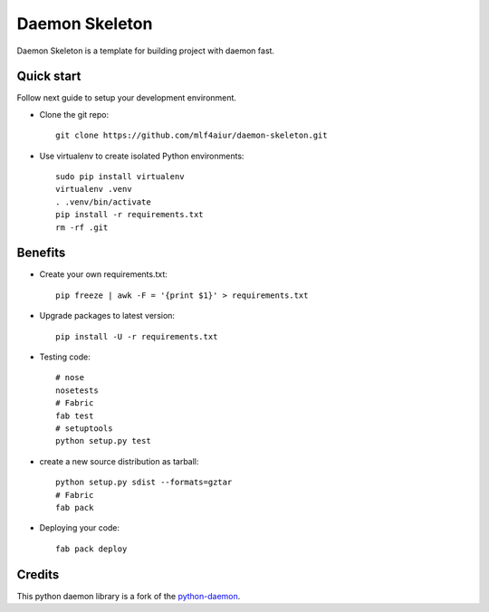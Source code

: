 Daemon Skeleton
================

Daemon Skeleton is a template for building  project with daemon fast.

Quick start
-----------

Follow next guide to setup your development environment.

- Clone the git repo::

    git clone https://github.com/mlf4aiur/daemon-skeleton.git

- Use virtualenv to create isolated Python environments::

    sudo pip install virtualenv
    virtualenv .venv
    . .venv/bin/activate
    pip install -r requirements.txt
    rm -rf .git

Benefits
--------

- Create your own requirements.txt::

    pip freeze | awk -F = '{print $1}' > requirements.txt

- Upgrade packages to latest version::

    pip install -U -r requirements.txt

- Testing code::

    # nose
    nosetests
    # Fabric
    fab test
    # setuptools
    python setup.py test

- create a new source distribution as tarball::

    python setup.py sdist --formats=gztar
    # Fabric
    fab pack

- Deploying your code::

    fab pack deploy

Credits
-------

This python daemon library is a fork of the `python-daemon <https://github.com/serverdensity/python-daemon>`_.
